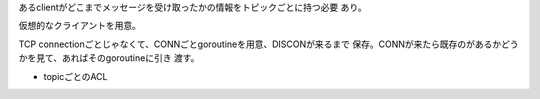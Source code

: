 

あるclientがどこまでメッセージを受け取ったかの情報をトピックごとに持つ必要
あり。

仮想的なクライアントを用意。


TCP connectionごとじゃなくて、CONNごとgoroutineを用意、DISCONが来るまで
保存。CONNが来たら既存のがあるかどうかを見て、あればそのgoroutineに引き
渡す。

- topicごとのACL
